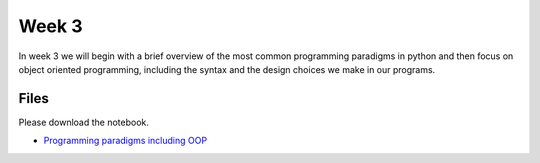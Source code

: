 Week 3
======


In week 3 we will begin with a brief overview of the most common
programming paradigms in python and then focus on object oriented programming, 
including the syntax and the design choices we make in our programs.


Files
-----

Please download the notebook.

* `Programming paradigms including OOP <../Wk03-Paradigms.ipynb>`_
